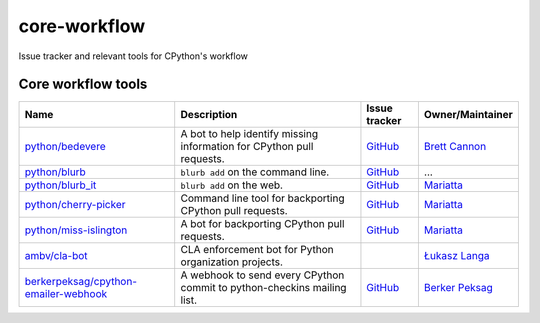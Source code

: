 core-workflow
=============
Issue tracker and relevant tools for CPython's workflow

.. image:: https://github.com/python/core-workflow/actions/workflows/lint.yml/badge.svg
   :alt: GitHub Actions
   :target: https://github.com/python/core-workflow/actions

.. image:: https://img.shields.io/badge/Discourse-join_chat-brightgreen.svg
   :alt: Python Discourse chat
   :target: https://discuss.python.org/

Core workflow tools
-------------------

======================================= ======================= =============================================== ================
 Name                                   Description             Issue tracker                                   Owner/Maintainer
======================================= ======================= =============================================== ================
`python/bedevere`_                      A bot to help identify  `GitHub <https://github.com/                    `Brett Cannon`_
                                        missing information for python/bedevere/issues>`__
                                        CPython pull requests.
`python/blurb`_                         ``blurb add`` on the    `GitHub <https://github.com/                    ...
                                        command line.           python/blurb/issues>`__
`python/blurb_it`_                      ``blurb add`` on the    `GitHub <https://github.com/                    `Mariatta`_
                                        web.                    python/blurb_it/issues>`__
`python/cherry-picker`_                 Command line tool for   `GitHub <https://github.com/                    `Mariatta`_
                                        backporting CPython     python/cherry-picker/issues>`__
                                        pull requests.
`python/miss-islington`_                A bot for backporting   `GitHub <https://github.com/                    `Mariatta`_
                                        CPython pull requests.  python/miss-islington/issues>`__
`ambv/cla-bot`_                         CLA enforcement bot for                                                 `Łukasz Langa`_
                                        Python organization
                                        projects.
`berkerpeksag/cpython-emailer-webhook`_ A webhook to send every `GitHub <https://github.com/                    `Berker Peksag`_
                                        CPython commit to       berkerpeksag/cpython-emailer-webhook/issues>`__
                                        python-checkins mailing 
                                        list.
======================================= ======================= =============================================== ================

.. _`python/bedevere`: https://github.com/python/bedevere
.. _`python/blurb`: https://github.com/python/blurb
.. _`python/blurb_it`: https://github.com/python/blurb_it
.. _`python/cherry-picker`: https://github.com/python/cherry-picker
.. _`python/miss-islington`: https://github.com/python/miss-islington
.. _`ambv/cla-bot`: https://github.com/ambv/cla-bot
.. _`berkerpeksag/cpython-emailer-webhook`: https://github.com/berkerpeksag/cpython-emailer-webhook
.. _`Brett Cannon`: https://github.com/brettcannon
.. _`Berker Peksag`: https://github.com/berkerpeksag
.. _`Łukasz Langa`: https://github.com/ambv
.. _`Mariatta`: https://github.com/mariatta
